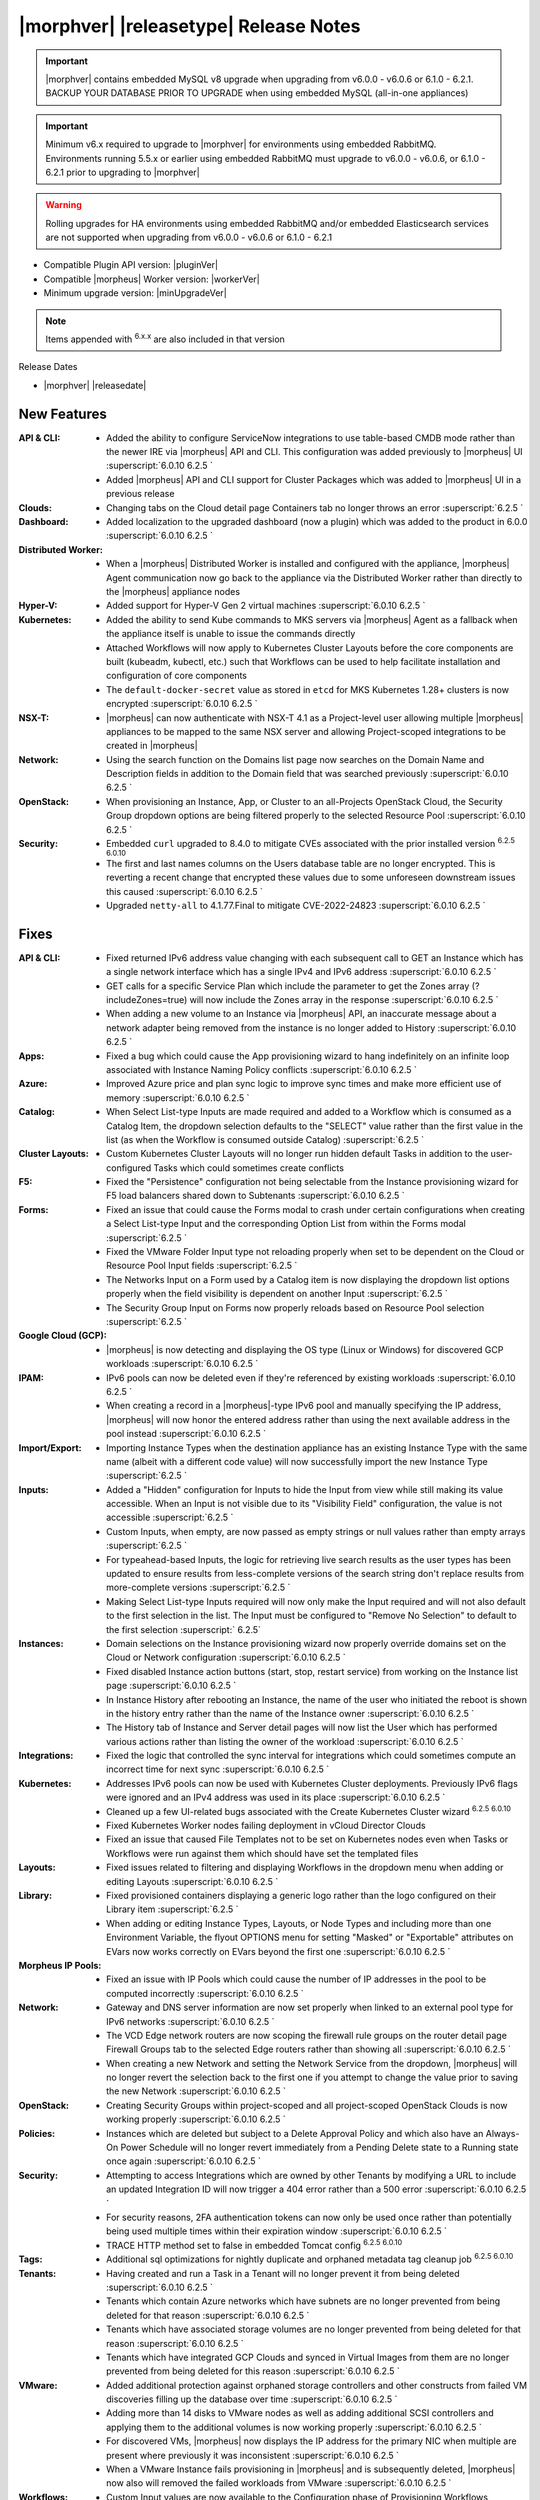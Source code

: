 .. _Release Notes:

**************************************
|morphver| |releasetype| Release Notes
**************************************

.. IMPORTANT:: |morphver| contains embedded MySQL v8 upgrade when upgrading from  v6.0.0 - v6.0.6 or 6.1.0 - 6.2.1. BACKUP YOUR DATABASE PRIOR TO UPGRADE when using embedded MySQL (all-in-one appliances)
.. IMPORTANT:: Minimum v6.x required to upgrade to |morphver| for environments using embedded RabbitMQ. Environments running 5.5.x or earlier using embedded RabbitMQ must upgrade to v6.0.0 - v6.0.6, or 6.1.0 - 6.2.1 prior to upgrading to |morphver|
.. WARNING:: Rolling upgrades for HA environments using embedded RabbitMQ and/or embedded Elasticsearch services are not supported when upgrading from  v6.0.0 - v6.0.6 or 6.1.0 - 6.2.1

- Compatible Plugin API version: |pluginVer|
- Compatible |morpheus| Worker version: |workerVer|
- Minimum upgrade version: |minUpgradeVer|

.. NOTE:: Items appended with :superscript:`6.x.x` are also included in that version

Release Dates

- |morphver| |releasedate|

New Features
============

:API & CLI: - Added the ability to configure ServiceNow integrations to use table-based CMDB mode rather than the newer IRE via |morpheus| API and CLI. This configuration was added previously to |morpheus| UI :superscript:`6.0.10 6.2.5 `
             - Added |morpheus| API and CLI support for Cluster Packages which was added to |morpheus| UI in a previous release
:Clouds: - Changing tabs on the Cloud detail page Containers tab no longer throws an error :superscript:`6.2.5 `
:Dashboard: - Added localization to the upgraded dashboard (now a plugin) which was added to the product in 6.0.0 :superscript:`6.0.10 6.2.5 `
:Distributed Worker: - When a |morpheus| Distributed Worker is installed and configured with the appliance, |morpheus| Agent communication now go back to the appliance via the Distributed Worker rather than directly to the |morpheus| appliance nodes
:Hyper-V: - Added support for Hyper-V Gen 2 virtual machines :superscript:`6.0.10 6.2.5 `
:Kubernetes: - Added the ability to send Kube commands to MKS servers via |morpheus| Agent as a fallback when the appliance itself is unable to issue the commands directly
              - Attached Workflows will now apply to Kubernetes Cluster Layouts before the core components are built (kubeadm, kubectl, etc.) such that Workflows can be used to help facilitate installation and configuration of core components
              - The ``default-docker-secret`` value as stored in ``etcd`` for MKS Kubernetes 1.28+ clusters is now encrypted :superscript:`6.0.10 6.2.5 `
:NSX-T: - |morpheus| can now authenticate with NSX-T 4.1 as a Project-level user allowing multiple |morpheus| appliances to be mapped to the same NSX server and allowing Project-scoped integrations to be created in |morpheus|
:Network: - Using the search function on the Domains list page now searches on the Domain Name and Description fields in addition to the Domain field that was searched previously :superscript:`6.0.10 6.2.5 `
:OpenStack: - When provisioning an Instance, App, or Cluster to an all-Projects OpenStack Cloud, the Security Group dropdown options are being filtered properly to the selected Resource Pool :superscript:`6.0.10 6.2.5 `
:Security: - Embedded ``curl`` upgraded to 8.4.0 to mitigate CVEs associated with the prior installed version :superscript:`6.2.5 6.0.10`
            - The first and last names columns on the Users database table are no longer encrypted. This is reverting a recent change that encrypted these values due to some unforeseen downstream issues this caused :superscript:`6.0.10 6.2.5 `
            - Upgraded ``netty-all`` to 4.1.77.Final to mitigate CVE-2022-24823 :superscript:`6.0.10 6.2.5 `


Fixes
=====

:API & CLI: - Fixed returned IPv6 address value changing with each subsequent call to GET an Instance which has a single network interface which has a single IPv4 and IPv6 address :superscript:`6.0.10 6.2.5 `
             - GET calls for a specific Service Plan which include the parameter to get the Zones array (?includeZones=true) will now include the Zones array in the response :superscript:`6.0.10 6.2.5 `
             - When adding a new volume to an Instance via |morpheus| API, an inaccurate message about a network adapter being removed from the instance is no longer added to History :superscript:`6.0.10 6.2.5 `
:Apps: - Fixed a bug which could cause the App provisioning wizard to hang indefinitely on an infinite loop associated with Instance Naming Policy conflicts :superscript:`6.0.10 6.2.5 `
:Azure: - Improved Azure price and plan sync logic to improve sync times and make more efficient use of memory :superscript:`6.0.10 6.2.5 `
:Catalog: - When Select List-type Inputs are made required and added to a Workflow which is consumed as a Catalog Item, the dropdown selection defaults to the "SELECT" value rather than the first value in the list (as when the Workflow is consumed outside Catalog) :superscript:`6.2.5 `
:Cluster Layouts: - Custom Kubernetes Cluster Layouts will no longer run hidden default Tasks in addition to the user-configured Tasks which could sometimes create conflicts
:F5: - Fixed the "Persistence" configuration not being selectable from the Instance provisioning wizard for F5 load balancers shared down to Subtenants :superscript:`6.0.10 6.2.5 `
:Forms: - Fixed an issue that could cause the Forms modal to crash under certain configurations when creating a Select List-type Input and the corresponding Option List from within the Forms modal :superscript:`6.2.5 `
         - Fixed the VMware Folder Input type not reloading properly when set to be dependent on the Cloud or Resource Pool Input fields :superscript:`6.2.5 `
         - The Networks Input on a Form used by a Catalog item is now displaying the dropdown list options properly when the field visibility is dependent on another Input :superscript:`6.2.5 `
         - The Security Group Input on Forms now properly reloads based on Resource Pool selection :superscript:`6.2.5 `
:Google Cloud (GCP): - |morpheus| is now detecting and displaying the OS type (Linux or Windows) for discovered GCP workloads :superscript:`6.0.10 6.2.5 `
:IPAM: - IPv6 pools can now be deleted even if they're referenced by existing workloads :superscript:`6.0.10 6.2.5 `
        - When creating a record in a |morpheus|-type IPv6 pool and manually specifying the IP address, |morpheus| will now honor the entered address rather than using the next available address in the pool instead :superscript:`6.0.10 6.2.5 `
:Import/Export: - Importing Instance Types when the destination appliance has an existing Instance Type with the same name (albeit with a different code value) will now successfully import the new Instance Type :superscript:`6.2.5 `
:Inputs: - Added a "Hidden" configuration for Inputs to hide the Input from view while still making its value accessible. When an Input is not visible due to its "Visibility Field" configuration, the value is not accessible :superscript:`6.2.5 `
          - Custom Inputs, when empty, are now passed as empty strings or null values rather than empty arrays :superscript:`6.2.5 `
          - For typeahead-based Inputs, the logic for retrieving live search results as the user types has been updated to ensure results from less-complete versions of the search string don't replace results from more-complete versions :superscript:`6.2.5 `
          - Making Select List-type Inputs required will now only make the Input required and will not also default to the first selection in the list. The Input must be configured to "Remove No Selection" to default to the first selection :superscript:` 6.2.5`
:Instances: - Domain selections on the Instance provisioning wizard now properly override domains set on the Cloud or Network configuration :superscript:`6.0.10 6.2.5 `
             - Fixed disabled Instance action buttons (start, stop, restart service) from working on the Instance list page :superscript:`6.0.10 6.2.5 `
             - In Instance History after rebooting an Instance, the name of the user who initiated the reboot is shown in the history entry rather than the name of the Instance owner :superscript:`6.0.10 6.2.5 `
             - The History tab of Instance and Server detail pages will now list the User which has performed various actions rather than listing the owner of the workload :superscript:`6.0.10 6.2.5 `
:Integrations: - Fixed the logic that controlled the sync interval for integrations which could sometimes compute an incorrect time for next sync :superscript:`6.0.10 6.2.5 `
:Kubernetes: - Addresses IPv6 pools can now be used with Kubernetes Cluster deployments. Previously IPv6 flags were ignored and an IPv4 address was used in its place :superscript:`6.0.10 6.2.5 `
              - Cleaned up a few UI-related bugs associated with the Create Kubernetes Cluster wizard :superscript:`6.2.5 6.0.10`
              - Fixed Kubernetes Worker nodes failing deployment in vCloud Director Clouds
              - Fixed an issue that caused File Templates not to be set on Kubernetes nodes even when Tasks or Workflows were run against them which should have set the templated files
:Layouts: - Fixed issues related to filtering and displaying Workflows in the dropdown menu when adding or editing Layouts :superscript:`6.0.10 6.2.5 `
:Library: - Fixed provisioned containers displaying a generic logo rather than the logo configured on their Library item :superscript:`6.2.5 `
           - When adding or editing Instance Types, Layouts, or Node Types and including more than one Environment Variable, the flyout OPTIONS menu for setting "Masked" or "Exportable" attributes on EVars now works correctly on EVars beyond the first one :superscript:`6.0.10 6.2.5 `
:Morpheus IP Pools: - Fixed an issue with IP Pools which could cause the number of IP addresses in the pool to be computed incorrectly :superscript:`6.0.10 6.2.5 `
:Network: - Gateway and DNS server information are now set properly when linked to an external pool type for IPv6 networks :superscript:`6.0.10 6.2.5 `
           - The VCD Edge network routers are now scoping the firewall rule groups on the router detail page Firewall Groups tab to the selected Edge routers rather than showing all :superscript:`6.0.10 6.2.5 `
           - When creating a new Network and setting the Network Service from the dropdown, |morpheus| will no longer revert the selection back to the first one if you attempt to change the value prior to saving the new Network :superscript:`6.0.10 6.2.5 `
:OpenStack: - Creating Security Groups within project-scoped and all project-scoped OpenStack Clouds is now working properly :superscript:`6.0.10 6.2.5 `
:Policies: - Instances which are deleted but subject to a Delete Approval Policy and which also have an Always-On Power Schedule will no longer revert immediately from a Pending Delete state to a Running state once again :superscript:`6.0.10 6.2.5 `
:Security: - Attempting to access Integrations which are owned by other Tenants by modifying a URL to include an updated Integration ID will now trigger a 404 error rather than a 500 error :superscript:`6.0.10 6.2.5 `
            - For security reasons, 2FA authentication tokens can now only be used once rather than potentially being used multiple times within their expiration window :superscript:`6.0.10 6.2.5 `
            - TRACE HTTP method set to false in embedded Tomcat config :superscript:`6.2.5 6.0.10`
:Tags: - Additional sql optimizations for nightly duplicate and orphaned metadata tag cleanup job :superscript:`6.2.5 6.0.10`
:Tenants: - Having created and run a Task in a Tenant will no longer prevent it from being deleted :superscript:`6.0.10 6.2.5 `
           - Tenants which contain Azure networks which have subnets are no longer prevented from being deleted for that reason :superscript:`6.0.10 6.2.5 `
           - Tenants which have associated storage volumes are no longer prevented from being deleted for that reason :superscript:`6.0.10 6.2.5 `
           - Tenants which have integrated GCP Clouds and synced in Virtual Images from them are no longer prevented from being deleted for this reason :superscript:`6.0.10 6.2.5 `
:VMware: - Added additional protection against orphaned storage controllers and other constructs from failed VM discoveries filling up the database over time :superscript:`6.0.10 6.2.5 `
          - Adding more than 14 disks to VMware nodes as well as adding additional SCSI controllers and applying them to the additional volumes is now working properly :superscript:`6.0.10 6.2.5 `
          - For discovered VMs, |morpheus| now displays the IP address for the primary NIC when multiple are present where previously it was inconsistent :superscript:`6.0.10 6.2.5 `
          - When a VMware Instance fails provisioning in |morpheus| and is subsequently deleted, |morpheus| now also will removed the failed workloads from VMware :superscript:`6.0.10 6.2.5 `
:Workflows: - Custom Input values are now available to the Configuration phase of Provisioning Workflows :superscript:`6.2.5 `
             - Having a Restart Task in a Provisioning Workflow will no longer cause the Instance status to become green (successful provision, completed state) before all Provisioning Workflow Tasks are completed :superscript:`6.0.10 6.2.5 `
:phpIPAM: - Editing names and IP addresses in phpIPAM now syncs properly in |morpheus| :superscript:`6.0.10 6.2.5 `
           - Improved logic for computing used and available addresses in phpIPAM IP Pools which could sometimes be computed slightly incorrectly :superscript:`6.0.10 6.2.5 `
           - |morpheus| now gracefully handles the deletion of phpIPAM subnets from the phpIPAM side when Instances have already been provisioned from |morpheus| using addresses from that pool. Previously integration sync errors would surface :superscript:`6.0.10 6.2.5 `
:vCloud Director: - The Node Detail Page for Kubernetes Master Nodes provisioned to vCD now shows the expansion chevron within the History tab which allows history entries to be expanded for greater detail

Appliance & Agent Updates
=========================

:Appliance: - Embedded ElasticSearch upgraded to 8.11.2 :superscript:`6.0.10 6.3.2`
             - Embedded MySQL upgraded to 8.0.35 :superscript:`6.0.10 6.3.2`
             - Embedded RabbitMQ upgraded to 3.12.9 :superscript:`6.20.10 6.3.2`
             - Fixed |morpheus| appliance reconfigures failing on Ubuntu-based appliances when ``iptables-persistent`` package is installed and configured in certain ways :superscript:`6.0.10 6.3.2`

:Agent: - |morpheus| Linux Agent updated to v2.5.0 with support for k8s node sync :superscript:`6.0.10 6.3.2`
        - Node and VM Node Packages update to v3.2.19 with v2.5.0 Linux Agent :superscript:`6.0.10 6.3.2`

Embedded Plugins
================

:BigIP: BigIP plugin updated to v1.2.1
:Dashboard: Morpheus Home Dashboard plugin updated to v1.1.1
:Microsoft DNS: Microsoft DNS plugin updated to v2.2.2
:phpIPAM: phpIPAM plugin updated to v11.2.2